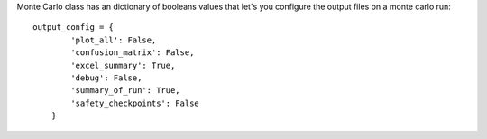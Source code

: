 Monte Carlo class has an dictionary of booleans values that let's you configure the output files on a monte carlo run::

    output_config = {
            'plot_all': False,
            'confusion_matrix': False,
            'excel_summary': True,
            'debug': False,
            'summary_of_run': True,
            'safety_checkpoints': False
        }

.. csv-table:: Output files 
   :file: output_table.csv
   :widths: 20, 20, 60
   :header-rows: 1